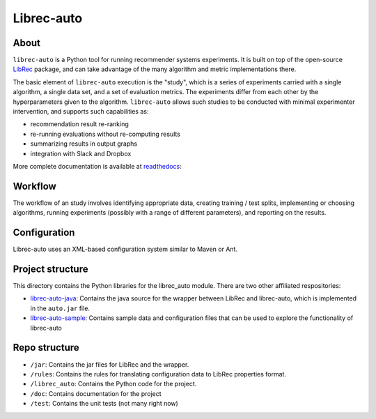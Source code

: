 ============
Librec-auto
============


.. image:: https://coveralls.io/repos/github/that-recsys-lab/librec-auto/badge.svg?branch=master
  :target: https://coveralls.io/github/that-recsys-lab/librec-auto?branch=master

About
=====

``librec-auto`` is a Python tool for running recommender systems experiments.
It is built on top of the open-source LibRec_ package, and
can take advantage of the many algorithm and metric implementations there.

.. _LibRec: https://github.com/guoguibing/librec

The basic element of ``librec-auto`` execution is the "study", which is a series
of experiments carried with a single algorithm, a single data set, and a set
of evaluation metrics. The experiments differ from each other by the hyperparameters
given to the algorithm. ``librec-auto`` allows such studies to be conducted with
minimal experimenter intervention, and supports such capabilities as:

* recommendation result re-ranking
* re-running evaluations without re-computing results
* summarizing results in output graphs
* integration with Slack and Dropbox

More complete documentation is available at readthedocs_:

.. _readthedocs: https://librec-auto.readthedocs.io/en/latest/index.html

Workflow
========

The workflow of an study involves identifying appropriate data, creating
training / test splits, implementing or choosing algorithms, running experiments
(possibly with a range of different parameters), and reporting on the results.

Configuration
=============

Librec-auto uses an XML-based configuration system similar to Maven or Ant.

Project structure
=================

This directory contains the Python libraries for the librec_auto module. There are two other affiliated
respositories:

* `librec-auto-java`_: Contains the java source for the wrapper between LibRec and librec-auto, which is implemented in the ``auto.jar`` file.
* `librec-auto-sample`_: Contains sample data and configuration files that can be used to explore the functionality of librec-auto

.. _librec-auto-java: https://github.com/that-recsys-lab/librec-auto-java
.. _librec-auto-sample: https://github.com/that-recsys-lab/librec-auto-sample

Repo structure
===============

* ``/jar``: Contains the jar files for LibRec and the wrapper.
* ``/rules``: Contains the rules for translating configuration data to LibRec properties format.
* ``/librec_auto``: Contains the Python code for the project.
* ``/doc``: Contains documentation for the project
* ``/test``: Contains the unit tests (not many right now)

